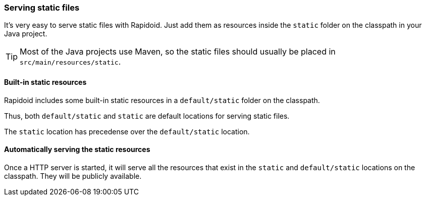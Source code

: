 ### Serving static files

It's very easy to serve static files with Rapidoid.
Just add them as resources inside the `static` folder on the classpath in your Java project.

TIP: Most of the Java projects use Maven, so the static files should usually be placed in `src/main/resources/static`.

#### Built-in static resources

Rapidoid includes some built-in static resources in a `default/static` folder on the classpath.

Thus, both `default/static` and `static` are default locations for serving static files.

The `static` location has precedense over the `default/static` location.

#### Automatically serving the static resources

Once a HTTP server is started, it will serve all the resources that exist in the `static` and `default/static` locations on the classpath.
They will be publicly available.


